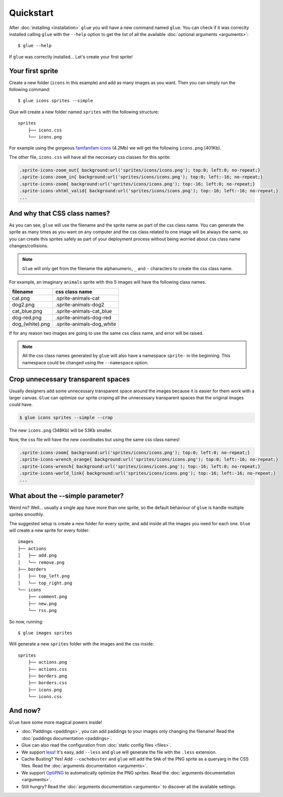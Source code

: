 Quickstart
==========

After :doc:`installing <installation>` ``glue`` you will have a new command named ``glue``.
You can check if it was correclty installed calling ``glue`` with the ``--help`` option to get the list of all the available :doc:`optional arguments <arguments>`::

    $ glue --help

If ``glue`` was correctly installed... Let's create your first sprite!

Your first sprite
-----------------

Create a new folder (``icons`` in this example) and add as many images as you want.
Then you can simply run the following command::

    $ glue icons sprites --simple

Glue will create a new folder named ``sprites`` with the following structure::

    sprites
        ├── icons.css
        └── icons.png

For example using the gorgeous `famfamfam icons <http://www.famfamfam.com/lab/icons/silk/>`_ (4.2Mb) we will get
the following ``icons.png`` (401Kb).

.. image:: _static/famfamfam1.png

The other file, ``icons.css`` will have all the neccesary css classes for this sprite:

.. code-block:: css

    .sprite-icons-zoom_out{ background:url('sprites/icons/icons.png'); top:0; left:0; no-repeat;}
    .sprite-icons-zoom_in{ background:url('sprites/icons/icons.png'); top:0; left:-16; no-repeat;}
    .sprite-icons-zoom{ background:url('sprites/icons/icons.png'); top:-16; left:0; no-repeat;}
    .sprite-icons-xhtml_valid{ background:url('sprites/icons/icons.png'); top:-16; left:-16; no-repeat;}
    ...


And why that CSS class names?
-----------------------------------

As you can see, ``glue`` will use the filename and the sprite name as part of the css class name. You can generate
the sprite as many times as you want on any computer and the css class related to one image will be always the same,
so you can create this sprites safely as part of your deployment process without being worried about css class name changes/collisions.

.. note::
    ``Glue`` will only get from the filename the alphanumeric, ``_`` and ``-`` characters to create the css class name.

For example, an imaginary ``animals`` sprite with this 5 images will have the following class names.

=============== =========================
filename        css class name
=============== =========================
cat.png         .sprite-animals-cat
dog2.png        .sprite-animals-dog2
cat_blue.png    .sprite-animals-cat_blue
dog-red.png     .sprite-animals-dog-red
dog_(white).png .sprite-animals-dog_white
=============== =========================


If for any reason two images are going to use the same css class name, and error will be raised.

.. note::
    All the css class names generated by ``glue`` will also have a namespace ``sprite-`` in the beginning. This namespace could be changed using the ``--namespace`` option.


Crop unnecessary transparent spaces
-----------------------------------

Usually designers add some unnecessary transparent space around the images because it is easier for them work with a larger canvas. ``Glue`` can optimize our sprite croping all the unnecessary transparent spaces that the original images could have.

.. image:: _static/crop.png

.. code-block:: bash

    $ glue icons sprites --simple --crop

The new ``icons.png`` (348Kb) will be 53Kb smaller.

.. image:: _static/famfamfam2.png

Now, the css file will have the new coordinates but using the same css class names!

.. code-block:: css

    .sprite-icons-zoom{ background:url('sprites/icons/icons.png'); top:0; left:0; no-repeat;}
    .sprite-icons-wrench_orange{ background:url('sprites/icons/icons.png'); top:0; left:-16; no-repeat;}
    .sprite-icons-wrench{ background:url('sprites/icons/icons.png'); top:-16; left:0; no-repeat;}
    .sprite-icons-world_link{ background:url('sprites/icons/icons.png'); top:-16; left:-16; no-repeat;}
    ...

What about the --simple parameter?
-----------------------------------

Weird no? Well... usually a single app have more than one sprite, so the default behaviour of ``glue`` is handle
multiple sprites smoothly.

The suggested setup is create a new folder for every sprite, and add inside all the images you need for each one. ``Glue`` will create a new sprite for every folder::

    images
    ├── actions
    │   ├── add.png
    │   └── remove.png
    ├── borders
    │   ├── top_left.png
    │   └── top_right.png
    └── icons
        ├── comment.png
        ├── new.png
        └── rss.png

So now, running::

    $ glue images sprites

Will generate a new ``sprites`` folder with the images and the css inside::

    sprites
        ├── actions.png
        ├── actions.css
        ├── borders.png
        ├── borders.css
        ├── icons.png
        └── icons.css

And now?
-----------------------------------
``Glue`` have some more magical powers inside!

* :doc:`Paddings <paddings>`, you can add paddings to your images only changing the filename! Read the :doc:`paddings documentation <paddings>`.
* Glue can also read the configuration from :doc:`static config files <files>`.
* We support `less <http://lesscss.org/>`_! It's easy, add ``--less`` and ``glue`` will generate the file with the ``.less`` extension.
* Cache Busting? Yes! Add ``--cachebuster`` and ``glue`` will add the ``SHA`` of the PNG sprite as a queryarg in the CSS files. Read the :doc:`arguments documentation <arguments>`.
* We support `OptiPNG <http://optipng.sourceforge.net/>`_ to automatically optimize the PNG sprites. Read the :doc:`arguments documentation <arguments>`.
* Still hungry? Read the :doc:`arguments documentation <arguments>` to discover all the available settings.
